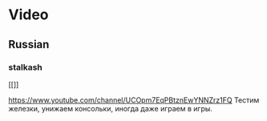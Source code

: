 * Video
** Russian
*** stalkash
[[[[https://yt3.ggpht.com/-Wi8al-rWb1c/AAAAAAAAAAI/AAAAAAAAAAA/AjdSspoP4Jg/s100-c-k-no-mo-rj-c0xffffff/photo.jpg]]]]

https://www.youtube.com/channel/UCOpm7EqPBtznEwYNNZrz1FQ
Тестим железки, унижаем консольки, иногда даже играем в игры. 


